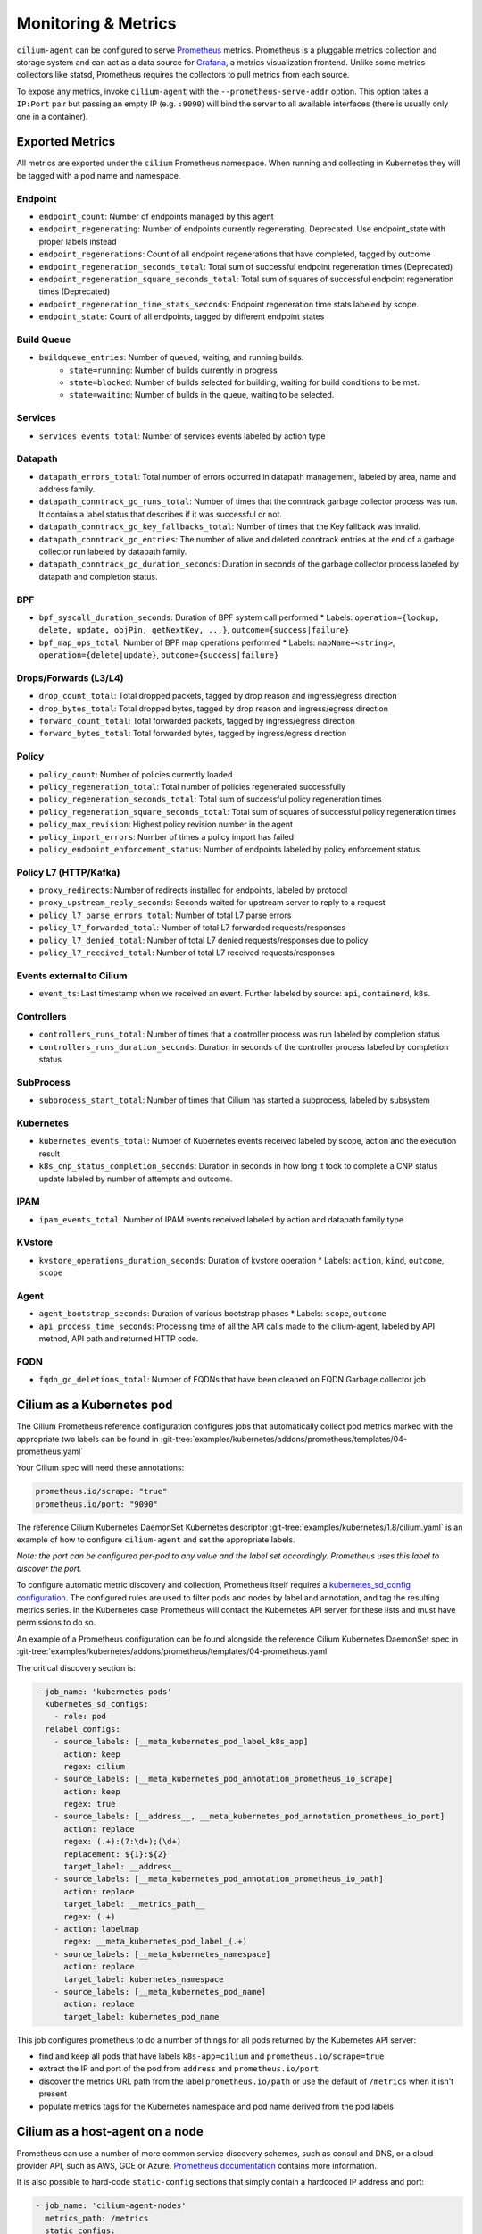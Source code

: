 .. only:: not (epub or latex or html)

    WARNING: You are looking at unreleased Cilium documentation.
    Please use the official rendered version released here:
    http://docs.cilium.io

.. _metrics:

********************
Monitoring & Metrics
********************

``cilium-agent`` can be configured to serve `Prometheus <https://prometheus.io>`_
metrics. Prometheus is a pluggable metrics collection and storage system and
can act as a data source for `Grafana <https://grafana.com/>`_, a metrics
visualization frontend. Unlike some metrics collectors like statsd, Prometheus requires the
collectors to pull metrics from each source.

To expose any metrics, invoke ``cilium-agent`` with the
``--prometheus-serve-addr`` option. This option takes a ``IP:Port`` pair but
passing an empty IP (e.g. ``:9090``) will bind the server to all available
interfaces (there is usually only one in a container).

Exported Metrics
================

All metrics are exported under the ``cilium`` Prometheus namespace. When
running and collecting in Kubernetes they will be tagged with a pod name and
namespace.

Endpoint
--------

* ``endpoint_count``: Number of endpoints managed by this agent
* ``endpoint_regenerating``: Number of endpoints currently regenerating. Deprecated. Use endpoint_state with proper labels instead
* ``endpoint_regenerations``: Count of all endpoint regenerations that have completed, tagged by outcome
* ``endpoint_regeneration_seconds_total``: Total sum of successful endpoint regeneration times (Deprecated)
* ``endpoint_regeneration_square_seconds_total``: Total sum of squares of successful endpoint regeneration times (Deprecated)
* ``endpoint_regeneration_time_stats_seconds``: Endpoint regeneration time stats labeled by scope.
* ``endpoint_state``: Count of all endpoints, tagged by different endpoint states

Build Queue
-----------

* ``buildqueue_entries``: Number of queued, waiting, and running builds.
    * ``state=running``: Number of builds currently in progress
    * ``state=blocked``: Number of builds selected for building, waiting for build conditions to be met.
    * ``state=waiting``: Number of builds in the queue, waiting to be selected.

Services
--------

* ``services_events_total``: Number of services events labeled by action type

Datapath
--------

* ``datapath_errors_total``: Total number of errors occurred in datapath
  management, labeled by area, name and address family.
* ``datapath_conntrack_gc_runs_total``: Number of times that the conntrack
  garbage collector process was run. It contains a label status that describes
  if it was successful or not.
* ``datapath_conntrack_gc_key_fallbacks_total``: Number of times that the Key fallback
  was invalid.
* ``datapath_conntrack_gc_entries``: The number of alive and deleted conntrack
  entries at the end of a garbage collector run labeled by datapath family.
* ``datapath_conntrack_gc_duration_seconds``: Duration in seconds of the garbage
  collector process labeled by datapath and completion status.

BPF
---

* ``bpf_syscall_duration_seconds``: Duration of BPF system call performed
  * Labels: ``operation={lookup, delete, update, objPin, getNextKey, ...}``, ``outcome={success|failure}``
* ``bpf_map_ops_total``: Number of BPF map operations performed
  * Labels: ``mapName=<string>``, ``operation={delete|update}``, ``outcome={success|failure}``

Drops/Forwards (L3/L4)
----------------------

* ``drop_count_total``: Total dropped packets, tagged by drop reason and ingress/egress direction
* ``drop_bytes_total``: Total dropped bytes, tagged by drop reason and ingress/egress direction
* ``forward_count_total``: Total forwarded packets, tagged by ingress/egress direction
* ``forward_bytes_total``: Total forwarded bytes, tagged by ingress/egress direction

Policy
------

* ``policy_count``: Number of policies currently loaded
* ``policy_regeneration_total``: Total number of policies regenerated successfully
* ``policy_regeneration_seconds_total``: Total sum of successful policy regeneration times
* ``policy_regeneration_square_seconds_total``: Total sum of squares of successful policy regeneration times
* ``policy_max_revision``: Highest policy revision number in the agent
* ``policy_import_errors``: Number of times a policy import has failed
* ``policy_endpoint_enforcement_status``: Number of endpoints labeled by policy enforcement status.

Policy L7 (HTTP/Kafka)
----------------------

* ``proxy_redirects``: Number of redirects installed for endpoints, labeled by protocol
* ``proxy_upstream_reply_seconds``: Seconds waited for upstream server to reply to a request
* ``policy_l7_parse_errors_total``: Number of total L7 parse errors
* ``policy_l7_forwarded_total``: Number of total L7 forwarded requests/responses
* ``policy_l7_denied_total``: Number of total L7 denied requests/responses due to policy
* ``policy_l7_received_total``: Number of total L7 received requests/responses


Events external to Cilium
-------------------------
* ``event_ts``: Last timestamp when we received an event. Further labeled by
  source: ``api``, ``containerd``, ``k8s``.

Controllers
-----------

* ``controllers_runs_total``: Number of times that a controller process was run
  labeled by completion status
* ``controllers_runs_duration_seconds``: Duration in seconds of the controller
  process labeled by completion status

SubProcess
----------

* ``subprocess_start_total``: Number of times that Cilium has started a
  subprocess, labeled by subsystem

Kubernetes
-----------

* ``kubernetes_events_total``: Number of Kubernetes events received labeled by
  scope, action and the execution result

* ``k8s_cnp_status_completion_seconds``: Duration in seconds in how long it
  took to complete a CNP status update labeled by number of attempts and
  outcome.

IPAM
------

* ``ipam_events_total``: Number of IPAM events received labeled by action and
  datapath family type

KVstore
-------

* ``kvstore_operations_duration_seconds``: Duration of kvstore operation
  * Labels: ``action``, ``kind``, ``outcome``, ``scope``


Agent
-----

* ``agent_bootstrap_seconds``: Duration of various bootstrap phases
  * Labels: ``scope``, ``outcome``
* ``api_process_time_seconds``: Processing time of all the API calls made to the
  cilium-agent, labeled by API method, API path and returned HTTP code.

FQDN
-----

* ``fqdn_gc_deletions_total``: Number of FQDNs that have been cleaned on FQDN
  Garbage collector job


Cilium as a Kubernetes pod
==========================
The Cilium Prometheus reference configuration configures jobs that automatically
collect pod metrics marked with the appropriate two labels can be found
in :git-tree:`examples/kubernetes/addons/prometheus/templates/04-prometheus.yaml`

Your Cilium spec will need these annotations:

.. code-block:: yaml

        prometheus.io/scrape: "true"
        prometheus.io/port: "9090"

The reference Cilium Kubernetes DaemonSet Kubernetes descriptor :git-tree:`examples/kubernetes/1.8/cilium.yaml`
is an example of how to configure ``cilium-agent`` and set the appropriate labels.

*Note: the port can be configured per-pod to any value and the label set
accordingly. Prometheus uses this label to discover the port.*

To configure automatic metric discovery and collection, Prometheus itself requires a
`kubernetes_sd_config configuration <https://prometheus.io/docs/prometheus/latest/configuration/configuration/>`_.
The configured rules are used to filter pods and nodes by label and annotation,
and tag the resulting metrics series. In the Kubernetes case Prometheus will
contact the Kubernetes API server for these lists and must have permissions to
do so.

An example of a Prometheus configuration can be found alongside the reference
Cilium Kubernetes DaemonSet spec in
:git-tree:`examples/kubernetes/addons/prometheus/templates/04-prometheus.yaml`

The critical discovery section is:

.. code-block:: yaml

      - job_name: 'kubernetes-pods'
        kubernetes_sd_configs:
          - role: pod
        relabel_configs:
          - source_labels: [__meta_kubernetes_pod_label_k8s_app]
            action: keep
            regex: cilium
          - source_labels: [__meta_kubernetes_pod_annotation_prometheus_io_scrape]
            action: keep
            regex: true
          - source_labels: [__address__, __meta_kubernetes_pod_annotation_prometheus_io_port]
            action: replace
            regex: (.+):(?:\d+);(\d+)
            replacement: ${1}:${2}
            target_label: __address__
          - source_labels: [__meta_kubernetes_pod_annotation_prometheus_io_path]
            action: replace
            target_label: __metrics_path__
            regex: (.+)
          - action: labelmap
            regex: __meta_kubernetes_pod_label_(.+)
          - source_labels: [__meta_kubernetes_namespace]
            action: replace
            target_label: kubernetes_namespace
          - source_labels: [__meta_kubernetes_pod_name]
            action: replace
            target_label: kubernetes_pod_name

This job configures prometheus to do a number of things for all pods returned
by the Kubernetes API server:

- find and keep all pods that have labels ``k8s-app=cilium`` and ``prometheus.io/scrape=true``
- extract the IP and port of the pod from ``address`` and ``prometheus.io/port``
- discover the metrics URL path from the label ``prometheus.io/path`` or use the default of ``/metrics`` when it isn't present
- populate metrics tags for the Kubernetes namespace and pod name derived from the pod labels

Cilium as a host-agent on a node
================================
Prometheus can use a number of more common service discovery schemes, such as
consul and DNS, or a cloud provider API, such as AWS, GCE or Azure.
`Prometheus documentation <https://prometheus.io/docs/prometheus/latest/configuration/configuration/>`_
contains more information.

It is also possible to hard-code ``static-config`` sections that simply contain
a hardcoded IP address and port:

.. code-block:: yaml

      - job_name: 'cilium-agent-nodes'
        metrics_path: /metrics
        static_configs:
          - targets: ['192.168.33.11:9090']
            labels:
              node-id: i-0598c7d7d356eba47
              node-az: a
